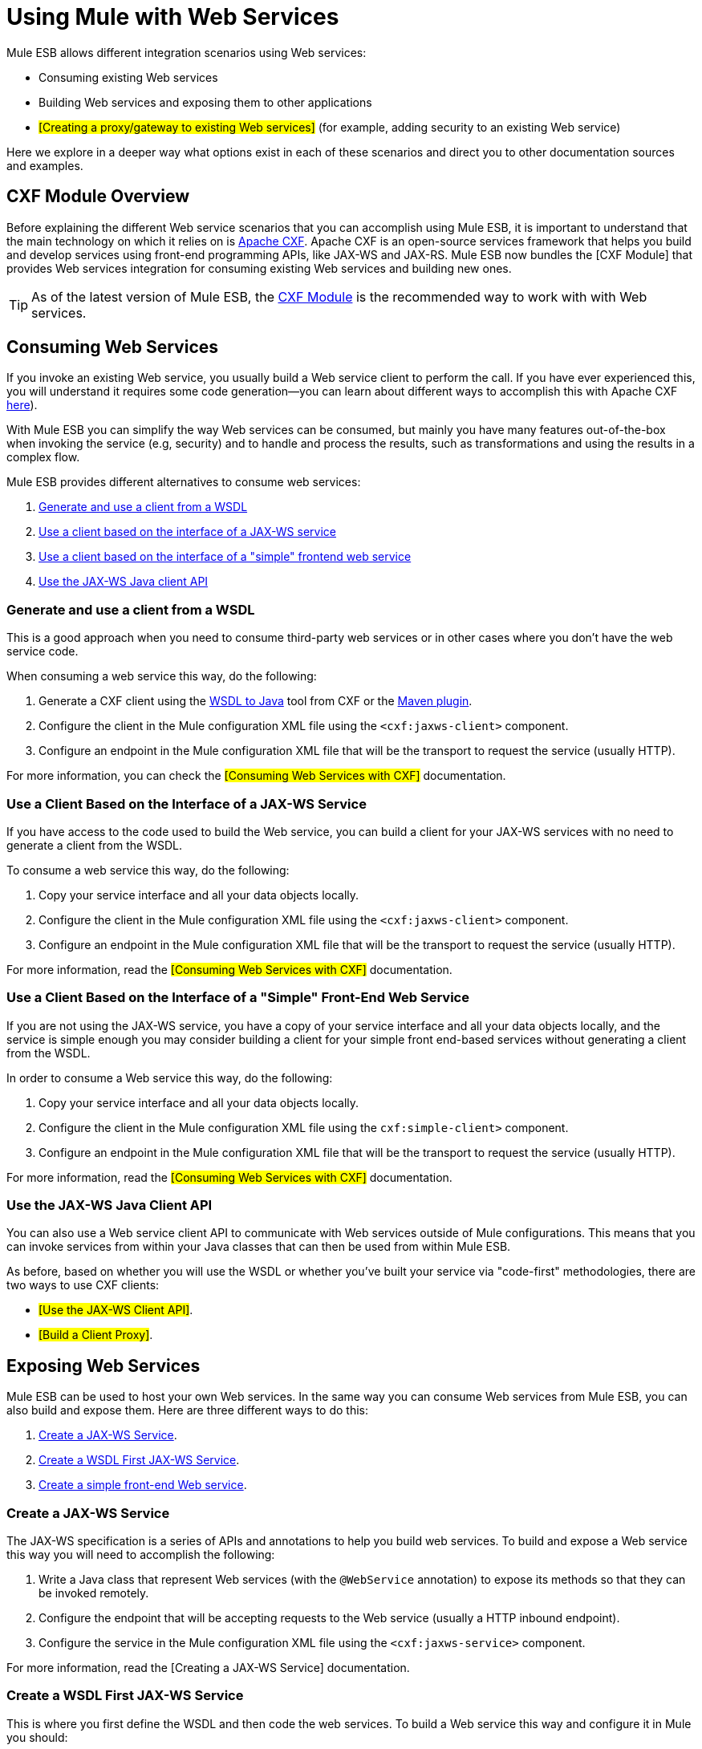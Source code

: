 = Using Mule with Web Services

Mule ESB allows different integration scenarios using Web services:

* Consuming existing Web services
* Building Web services and exposing them to other applications
* #[Creating a proxy/gateway to existing Web services]# (for example, adding security to an existing Web service)

Here we explore in a deeper way what options exist in each of these scenarios and direct you to other documentation sources and examples.

== CXF Module Overview

Before explaining the different Web service scenarios that you can accomplish using Mule ESB, it is important to understand that the main technology on which it relies on is http://cxf.apache.org/[Apache CXF]. Apache CXF is an open-source services framework that helps you build and develop services using front-end programming APIs, like JAX-WS and JAX-RS. Mule ESB now bundles the [CXF Module] that provides Web services integration for consuming existing Web services and building new ones.

[TIP]
As of the latest version of Mule ESB, the link:/documentation-3.2/display/32X/CXF+Module+Reference[CXF Module] is the recommended way to work with with Web services.

== Consuming Web Services

If you invoke an existing Web service, you usually build a Web service client to perform the call. If you have ever experienced this, you will understand it requires some code generation--you can learn about different ways to accomplish this with Apache CXF http://cxf.apache.org/docs/how-do-i-develop-a-client.html[here]).

With Mule ESB you can simplify the way Web services can be consumed, but mainly you have many features out-of-the-box when invoking the service (e.g, security) and to handle and process the results, such as transformations and using the results in a complex flow.

Mule ESB provides different alternatives to consume web services:

1.  link:#UsingMulewithWebServices-GenerateanduseaclientfromaWSDL[Generate and use a client from a WSDL]
2.  link:#UsingMulewithWebServices-UseaclientbasedontheinterfaceofaJAXWSservice[Use a client based on the interface of a JAX-WS service]
3.  link:#UsingMulewithWebServices-Useaclientbasedontheinterfaceofa%22simple%22frontendwebservice[Use a client based on the interface of a "simple" frontend web service]
4.  link:#UsingMulewithWebServices-UsetheJAXWSJavaclientAPI[Use the JAX-WS Java client API]

=== Generate and use a client from a WSDL

This is a good approach when you need to consume third-party web services or in other cases where you don't have the web service code.

When consuming a web service this way, do the following:

1.  Generate a CXF client using the https://cwiki.apache.org/CXF20DOC/wsdl-to-java.html[WSDL to Java] tool from CXF or the http://cxf.apache.org/docs/maven-cxf-codegen-plugin-wsdl-to-java.html[Maven plugin].
2.  Configure the client in the Mule configuration XML file using the `<cxf:jaxws-client>` component.
3.  Configure an endpoint in the Mule configuration XML file that will be the transport to request the service (usually HTTP).

For more information, you can check the #[Consuming Web Services with CXF]# documentation.

=== Use a Client Based on the Interface of a JAX-WS Service

If you have access to the code used to build the Web service, you can build a client for your JAX-WS services with no need to generate a client from the WSDL.

To consume a web service this way, do the following:

1.  Copy your service interface and all your data objects locally.
2.  Configure the client in the Mule configuration XML file using the `<cxf:jaxws-client>` component.
3.  Configure an endpoint in the Mule configuration XML file that will be the transport to request the service (usually HTTP).

For more information, read the #[Consuming Web Services with CXF]# documentation.

=== Use a Client Based on the Interface of a "Simple" Front-End Web Service

If you are not using the JAX-WS service, you have a copy of your service interface and all your data objects locally, and the service is simple enough you may consider building a client for your simple front end-based services without generating a client from the WSDL.

In order to consume a Web service this way, do the following:

1.  Copy your service interface and all your data objects locally.
2.  Configure the client in the Mule configuration XML file using the `cxf:simple-client>` component.
3.  Configure an endpoint in the Mule configuration XML file that will be the transport to request the service (usually HTTP).

For more information, read the #[Consuming Web Services with CXF]# documentation.

=== Use the JAX-WS Java Client API

You can also use a Web service client API to communicate with Web services outside of Mule configurations. This means that you can invoke services from within your Java classes that can then be used from within Mule ESB.

As before, based on whether you will use the WSDL or whether you've built your service via "code-first" methodologies, there are two ways to use CXF clients:

* #[Use the JAX-WS Client API]#.
* #[Build a Client Proxy]#.

== Exposing Web Services

Mule ESB can be used to host your own Web services. In the same way you can consume Web services from Mule ESB, you can also build and expose them. Here are three different ways to do this:

1.  link:#UsingMulewithWebServices-CreateaJAXWSService[Create a JAX-WS Service].
2.  link:#UsingMulewithWebServices-CreateaWSDLFirstJAXWSService[Create a WSDL First JAX-WS Service].
3.  link:#UsingMulewithWebServices-CreateasimplefrontendWebservice[Create a simple front-end Web service].

=== Create a JAX-WS Service

The JAX-WS specification is a series of APIs and annotations to help you build web services. To build and expose a Web service this way you will need to accomplish the following:

1.  Write a Java class that represent Web services (with the `@WebService` annotation) to expose its methods so that they can be invoked remotely.
2.  Configure the endpoint that will be accepting requests to the Web service (usually a HTTP inbound endpoint).
3.  Configure the service in the Mule configuration XML file using the `<cxf:jaxws-service>` component.

For more information, read the [Creating a JAX-WS Service] documentation.

=== Create a WSDL First JAX-WS Service

This is where you first define the WSDL and then code the web services. To build a Web service this way and configure it in Mule you should:

1.  Generate your Web service interface from your WSDL using http://cwiki.apache.org/CXF20DOC/wsdl-to-java.html[WSDL to Java] tool from CXF or the http://cxf.apache.org/docs/maven-cxf-codegen-plugin-wsdl-to-java.html[Maven plugin].
2.  Write the service implementation class that implements your service interface.
3.  Configure the endpoint that will be accepting requests to the Web service, usually a HTTP inbound endpoint.
4.  Configure the service in the Mule XML configuration file using the `<cxf:jaxws-service>` component.

For more information, read the #[Creating a WSDL First JAX-WS Service]# documentation.

=== Create a Simple Front-End Web Service

This is the best approach if you want to create a simple Web service out of an existing POJO. In this way, you need not use annotations, and though writing an interface is not required, it is recommended as it will make the Web service easy to consume. To build a Web service this way and configure it in Mule, do the following:

1.  Use an existing simple Java class (POJO) or write a new one.
2.  Configure the endpoint that will be accepting requests to the Web service (usually a HTTP inbound endpoint).
3.  Configure the service in the Mule configuration XML file using the `<cxf:jaxws-service>` component.

For more information, read the #[Creating a simple front-end Web service]# documentation.

== Proxying Web Services

Using Mule ESB as a Web service proxy is a feature that you may want to use when:

* You need to add security to an existing 3rd party web service (you don't have the code or own the infrastructure).
* You need to add or remove HTTP headers.
* You need to validate or transform input or output of the Web service.
* You may need to transform the SOAP envelope.
* You may want to take advantage of the CXF Web service standards support to use WS-Security, WS-Addressing or to enforce WS-Policy assertions.
* Introduce custom error handling.

There are many other scenarios where you may also need to consider proxying Web services.

You have two types of proxying:

* #[Server-side Proxying]#
* #[Client-side Proxying]#

=== Web Service Proxy Pattern

For simple use cases, you may consider using the #[MULE3USER:Web Service Proxy Pattern]#, particularly when you don't need to accomplish much message processing. From Mule, you can use #[MULE3USER:Using Mule Configuration Patterns]# to configure (with minor XML configuration) a specific integration feature.

== References

For more information and complete documentation, please read the following:

* #[MULE3USER:CXF Module Reference]#
* #[MULE3USER:Supported Web Service Standards]#
* #[MULE3USER:Web Service Proxy Pattern]#
* Examples
** link:/documentation-3.2/display/32X/Echo+Example[Echo Example]
** link:/documentation-3.2/display/32X/Bookstore+Example[Bookstore Example]
